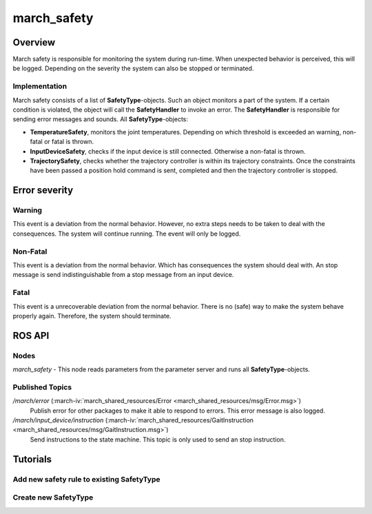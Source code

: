 .. _march-safety-label:

march_safety
============

Overview
--------
March safety is responsible for monitoring the system during run-time. When unexpected behavior is perceived, this
will be logged. Depending on the severity the system can also be stopped or terminated.


Implementation
^^^^^^^^^^^^^^
March safety consists of a list of **SafetyType**-objects. Such an object monitors a part of the system. If a certain condition is
violated, the object will call the **SafetyHandler** to invoke an error. The **SafetyHandler** is responsible for sending error messages and sounds.
All **SafetyType**-objects:

* **TemperatureSafety**, monitors the joint temperatures. Depending on which threshold is exceeded an warning, non-fatal or fatal is thrown.
* **InputDeviceSafety**, checks if the input device is still connected. Otherwise a non-fatal is thrown.
* **TrajectorySafety**, checks whether the trajectory controller is within its trajectory constraints. Once the constraints have been passed a position hold command is sent, completed and then the trajectory controller is stopped.

Error severity
--------------

Warning
^^^^^^^
This event is a deviation from the normal behavior. However, no extra steps needs to be taken to deal with the consequences.
The system will continue running. The event will only be logged.

Non-Fatal
^^^^^^^^^
This event is a deviation from the normal behavior. Which has consequences the system should deal with.
An stop message is send indistinguishable from a stop message from an input device.

Fatal
^^^^^
This event is a unrecoverable deviation from the normal behavior. There is no (safe) way to make the system behave properly again.
Therefore, the system should terminate.

ROS API
-------

Nodes
^^^^^

*march_safety* - This node reads parameters from the parameter server and runs all **SafetyType**-objects.

Published Topics
^^^^^^^^^^^^^^^^

*/march/error* (:march-iv:`march_shared_resources/Error <march_shared_resources/msg/Error.msg>`)
  Publish error for other packages to make it able to respond to errors. This error message is also logged.

*/march/input_device/instruction* (:march-iv:`march_shared_resources/GaitInstruction <march_shared_resources/msg/GaitInstruction.msg>`)
  Send instructions to the state machine. This topic is only used to send an stop instruction.

Tutorials
---------

Add new safety rule to existing SafetyType
^^^^^^^^^^^^^^^^^^^^^^^^^^^^^^^^^^^^^^^^^^


Create new SafetyType
^^^^^^^^^^^^^^^^^^^^^


